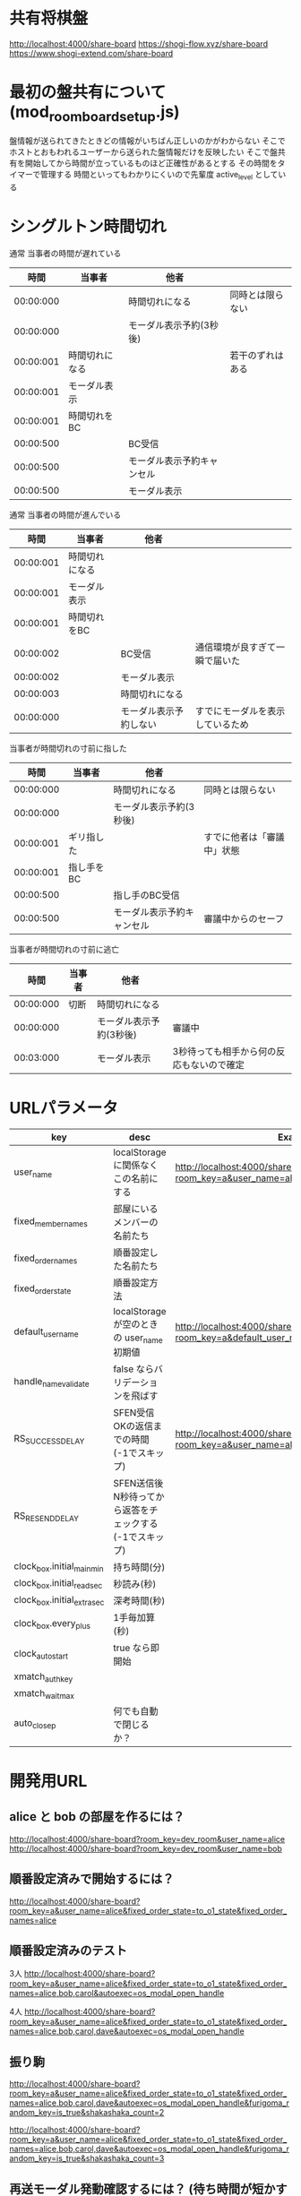 * 共有将棋盤

  http://localhost:4000/share-board
  https://shogi-flow.xyz/share-board
  https://www.shogi-extend.com/share-board

* 最初の盤共有について (mod_room_board_setup.js)

  盤情報が送られてきたときどの情報がいちばん正しいのかがわからない
  そこでホストとおもわれるユーザーから送られた盤情報だけを反映したい
  そこで盤共有を開始してから時間が立っているものほど正確性があるとする
  その時間をタイマーで管理する
  時間といってもわかりにくいので先輩度 active_level としている

* シングルトン時間切れ

  通常 当事者の時間が遅れている
  |-----------+----------------+----------------------------+------------------|
  |      時間 | 当事者         | 他者                       |                  |
  |-----------+----------------+----------------------------+------------------|
  | 00:00:000 |                | 時間切れになる             | 同時とは限らない |
  | 00:00:000 |                | モーダル表示予約(3秒後)    |                  |
  | 00:00:001 | 時間切れになる |                            | 若干のずれはある |
  | 00:00:001 | モーダル表示   |                            |                  |
  | 00:00:001 | 時間切れをBC   |                            |                  |
  | 00:00:500 |                | BC受信                     |                  |
  | 00:00:500 |                | モーダル表示予約キャンセル |                  |
  | 00:00:500 |                | モーダル表示               |                  |
  |-----------+----------------+----------------------------+------------------|

  通常 当事者の時間が進んでいる
  |-----------+----------------+------------------------+----------------------------------|
  |      時間 | 当事者         | 他者                   |                                  |
  |-----------+----------------+------------------------+----------------------------------|
  | 00:00:001 | 時間切れになる |                        |                                  |
  | 00:00:001 | モーダル表示   |                        |                                  |
  | 00:00:001 | 時間切れをBC   |                        |                                  |
  | 00:00:002 |                | BC受信                 | 通信環境が良すぎて一瞬で届いた   |
  | 00:00:002 |                | モーダル表示           |                                  |
  | 00:00:003 |                | 時間切れになる         |                                  |
  | 00:00:000 |                | モーダル表示予約しない | すでにモーダルを表示しているため |
  |-----------+----------------+------------------------+----------------------------------|

  当事者が時間切れの寸前に指した
  |-----------+------------+----------------------------+----------------------------|
  |      時間 | 当事者     | 他者                       |                            |
  |-----------+------------+----------------------------+----------------------------|
  | 00:00:000 |            | 時間切れになる             | 同時とは限らない           |
  | 00:00:000 |            | モーダル表示予約(3秒後)    |                            |
  | 00:00:001 | ギリ指した |                            | すでに他者は「審議中」状態 |
  | 00:00:001 | 指し手をBC |                            |                            |
  | 00:00:500 |            | 指し手のBC受信             |                            |
  | 00:00:500 |            | モーダル表示予約キャンセル | 審議中からのセーフ         |
  |-----------+------------+----------------------------+----------------------------|

  当事者が時間切れの寸前に逃亡
  |-----------+--------+-------------------------+-------------------------------------------|
  |      時間 | 当事者 | 他者                    |                                           |
  |-----------+--------+-------------------------+-------------------------------------------|
  | 00:00:000 | 切断   | 時間切れになる          |                                           |
  | 00:00:000 |        | モーダル表示予約(3秒後) | 審議中                                    |
  | 00:03:000 |        | モーダル表示            | 3秒待っても相手から何の反応もないので確定 |
  |-----------+--------+-------------------------+-------------------------------------------|

* URLパラメータ

  |-----------------------------+---------------------------------------------------------+-------------------------------------------------------------------------------------|
  | key                         | desc                                                    | Example                                                                             |
  |-----------------------------+---------------------------------------------------------+-------------------------------------------------------------------------------------|
  | user_name                   | localStorage に関係なくこの名前にする                   | http://localhost:4000/share-board?room_key=a&user_name=alice                       |
  | fixed_member_names          | 部屋にいるメンバーの名前たち                            |                                                                                     |
  | fixed_order_names           | 順番設定した名前たち                                    |                                                                                     |
  | fixed_order_state           | 順番設定方法                                            |                                                                                     |
  |-----------------------------+---------------------------------------------------------+-------------------------------------------------------------------------------------|
  | default_user_name           | localStorage が空のときの user_name 初期値              | http://localhost:4000/share-board?room_key=a&default_user_name=bob                 |
  | handle_name_validate        | false ならバリデーションを飛ばす                        |                                                                                     |
  | RS_SUCCESS_DELAY          | SFEN受信OKの返信までの時間 (-1でスキップ)               | http://localhost:4000/share-board?room_key=a&user_name=alice&RS_SUCCESS_DELAY=-1 |
  | RS_RESEND_DELAY                 | SFEN送信後N秒待ってから返答をチェックする(-1でスキップ) |                                                                                     |
  | clock_box.initial_main_min  | 持ち時間(分)                                            |                                                                                     |
  | clock_box.initial_read_sec  | 秒読み(秒)                                              |                                                                                     |
  | clock_box.initial_extra_sec | 深考時間(秒)                                                |                                                                                     |
  | clock_box.every_plus        | 1手毎加算(秒)                                           |                                                                                     |
  | clock_auto_start            | true なら即開始                                         |                                                                                     |
  | xmatch_auth_key             |                                                         |                                                                                     |
  | xmatch_wait_max             |                                                         |                                                                                     |
  | auto_close_p                | 何でも自動で閉じるか？                                  |                                                                                     |
  |-----------------------------+---------------------------------------------------------+-------------------------------------------------------------------------------------|

* 開発用URL

** alice と bob の部屋を作るには？

  http://localhost:4000/share-board?room_key=dev_room&user_name=alice
  http://localhost:4000/share-board?room_key=dev_room&user_name=bob

** 順番設定済みで開始するには？

   http://localhost:4000/share-board?room_key=a&user_name=alice&fixed_order_state=to_o1_state&fixed_order_names=alice

** 順番設定済みのテスト

   3人
   http://localhost:4000/share-board?room_key=a&user_name=alice&fixed_order_state=to_o1_state&fixed_order_names=alice,bob,carol&autoexec=os_modal_open_handle

   4人
   http://localhost:4000/share-board?room_key=a&user_name=alice&fixed_order_state=to_o1_state&fixed_order_names=alice,bob,carol,dave&autoexec=os_modal_open_handle

** 振り駒

   # 常に反転 x 2回 なので 歩5枚
   http://localhost:4000/share-board?room_key=a&user_name=alice&fixed_order_state=to_o1_state&fixed_order_names=alice,bob,carol,dave&autoexec=os_modal_open_handle&furigoma_random_key=is_true&shakashaka_count=2

   # 常に反転 x 3回 なので と金5枚
   http://localhost:4000/share-board?room_key=a&user_name=alice&fixed_order_state=to_o1_state&fixed_order_names=alice,bob,carol,dave&autoexec=os_modal_open_handle&furigoma_random_key=is_true&shakashaka_count=3

** 再送モーダル発動確認するには？ (待ち時間が短かすぎて発動)

   http://localhost:4000/share-board?room_key=a&user_name=alice&fixed_order_state=to_o1_state&fixed_order_names=alice&RS_RESEND_DELAY=0&RS_SUCCESS_DELAY=3

** 再送モーダル発動確認するには？

   http://localhost:4000/share-board?room_key=a&user_name=alice&fixed_order_state=to_o1_state&fixed_order_names=alice&RS_SUCCESS_DELAY=-1

** 再送モーダルが出ているときに順番設定されたら再送モーダルが消されるテスト用

   http://localhost:4000/share-board?room_key=dev_room&user_name=a&fixed_member_names=a,b,c,d&fixed_order_state=to_o2_state&fixed_order_names=a,b,c,d&RS_RESEND_DELAY=0&RS_SUCCESS_DELAY=-1&handle_name_validate=false

** 時計設定済みで入退室には？

   http://localhost:4000/share-board?room_key=dev_room&user_name=alice&clock_box.initial_main_min=1&clock_box.initial_read_sec=30&clock_box.initial_extra_sec=60&clock_box.every_plus=0&clock_auto_start=true

** プリセット指定

   http://localhost:4000/share-board?board_preset_key=八枚落ち

** 自動マッチング

   http://localhost:4000/share-board?autoexec=xmatch_modal_handle

** 順番設定あり・時計作動中・すぐ時間切れになる

   http://localhost:4000/share-board?room_key=dev_room&user_name=alice&fixed_order_state=to_o1_state&fixed_order_names=alice,bob&RS_RESEND_DELAY=-1&clock_box.initial_main_min=0&clock_box.initial_read_sec=3&clock_box.initial_extra_sec=0&clock_box.every_plus=0&clock_auto_start=true
   http://localhost:4000/share-board?room_key=dev_room&user_name=bob&fixed_order_state=to_o1_state&fixed_order_names=alice,bob&RS_RESEND_DELAY=-1&clock_box.initial_main_min=0&clock_box.initial_read_sec=3&clock_box.initial_extra_sec=0&clock_box.every_plus=0&clock_auto_start=true

** 観戦者だけでチャット (alice が対局者で bob, carol が観戦で、自分が bob)

   http://localhost:4000/share-board?room_key=a&user_name=bob&fixed_order_state=to_o1_state&fixed_order_names=alice,bob,carol&autoexec=chat_modal_open_handle

** メンバーステイタス確認

*** 接続切れ

   http://localhost:4000/share-board?room_key=dev_room&member_is_disconnect=true

*** よそ見中

   http://localhost:4000/share-board?room_key=dev_room&member_is_window_blur=true

** 対局時計をONにして起動する(あと持ち時間0)

   http://localhost:4000/share-board?autoexec=cc_create,cc_modal_open_handle&clock_box.initial_main_min=0

** 順番設定済み + 対局時計ON

   http://localhost:4000/share-board?room_key=a&user_name=alice&fixed_order_state=to_o1_state&fixed_order_names=alice,bob&autoexec=cc_create

** 棋譜を持っている状態で飛んでくるとそれが本譜になる

   http://localhost:4000/share-board?body=position.sfen.lnsgkgsnl%2F1r5b1%2Fppppppppp%2F9%2F9%2F9%2FPPPPPPPPP%2F1B5R1%2FLNSGKGSNL.b.-.1.moves.7g7f&turn=1

** 順番設定あり・時計作動中

   http://localhost:4000/share-board?room_key=dev_room&user_name=alice&fixed_order_state=to_o1_state&fixed_order_names=alice,bob&clock_box.initial_main_min=60&clock_auto_start=true

** 自分は a で部屋に abcdef いて順番が bdac のとき左の並びは bdacef になるの確認

   http://localhost:4000/share-board?room_key=dev_room&user_name=a&fixed_member_names=a,b,c,d,e,f&fixed_order_state=to_o1_state&fixed_order_names=b,d,a,c&handle_name_validate=false

** 自分は a で部屋に abcdef いて順番が abcd で順番設定を開く

   http://localhost:4000/share-board?room_key=dev_room&user_name=a&fixed_member_names=a,b,c,d,e&fixed_order_state=to_o1_state&fixed_order_names=a,b,c,d&handle_name_validate=false&autoexec=os_modal_open_handle

** 自分は a で部屋に abcd がいて順番が abcd で a が棋譜をサーバーに記録する

   http://localhost:4000/share-board?room_key=dev_room&user_name=a&fixed_member_names=a,b,c,d&fixed_order_names=a,b,c,d&handle_name_validate=false&autoexec=battle_save_run

** 順番設定で「ありす」「ぼぶ」「きゃろる」としているけど「ぼぶ」は退室した状態

   http://localhost:4000/share-board?room_key=dev_room&user_name=ありす&fixed_member_names=ありす,きゃろる&fixed_order_names=ありす,ぼぶ,きゃろる&autoexec=os_modal_open_handle

** 順番設定と対局時計をセットした状態で開始する (自分vs自分なので余計なエラーなし)

    http://localhost:4000/share-board?room_key=a&user_name=alice&fixed_order_state=to_o1_state&fixed_order_names=alice&clock_auto_start=true

** 対局開始時に ChatGPT の発言を確認する

    http://localhost:4000/share-board?room_key=dev_room&user_name=alice&fixed_member_names=alice,bob,carol,dave&fixed_order_names=alice,bob,carol,dave&autoexec=cc_create
